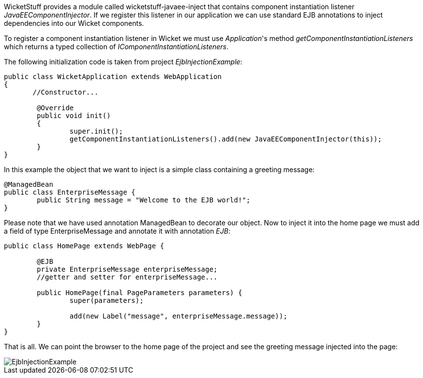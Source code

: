 


WicketStuff provides a module called wicketstuff-javaee-inject that contains component instantiation listener _JavaEEComponentInjector_. If we register this listener in our application we can use standard EJB annotations to inject dependencies into our Wicket components.

To register a component instantiation listener in Wicket we must use _Application_'s method _getComponentInstantiationListeners_ which returns a typed collection of _IComponentInstantiationListeners_. 

The following initialization code is taken from project _EjbInjectionExample_: 

[source,java]
----
public class WicketApplication extends WebApplication
{    	
       //Constructor...

	@Override
	public void init()
	{
		super.init();
		getComponentInstantiationListeners().add(new JavaEEComponentInjector(this));		
	}	
}
----

In this example the object that we want to inject is a simple class containing a greeting message:

[source,java]
----
@ManagedBean
public class EnterpriseMessage {
	public String message = "Welcome to the EJB world!";
}
----

Please note that we have used annotation ManagedBean to decorate our object. Now to inject it into the home page we must add a field of type EnterpriseMessage and annotate it with annotation _EJB_:

[source,java]
----
public class HomePage extends WebPage {
	
	@EJB
	private EnterpriseMessage enterpriseMessage;
	//getter and setter for enterpriseMessage...
	
	public HomePage(final PageParameters parameters) {
		super(parameters);
	
		add(new Label("message", enterpriseMessage.message));
	}
}
----

That is all. We can point the browser to the home page of the project and see the greeting message injected into the page:

image::../img/EjbInjectionExample.png[]

